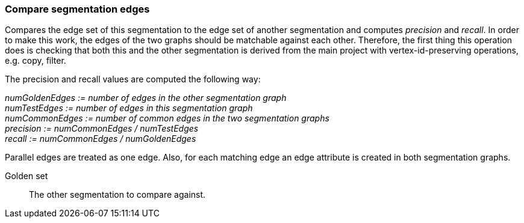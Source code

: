 ### Compare segmentation edges

Compares the edge set of this segmentation to the edge set of another segmentation
and computes _precision_ and _recall_. In order to make this work, the edges of the
two graphs should be matchable against each other. Therefore, the first thing
this operation does is checking that both this and the other segmentation is derived
from the main project with vertex-id-preserving operations, e.g. copy, filter.

====
The precision and recall values are computed the following way:

_numGoldenEdges := number of edges in the other segmentation graph_ +
_numTestEdges := number of edges in this segmentation graph_ +
_numCommonEdges := number of common edges in the two segmentation graphs_ +
_precision := numCommonEdges / numTestEdges_ +
_recall := numCommonEdges / numGoldenEdges_

Parallel edges are treated as one edge. Also, for each matching edge an edge
attribute is created in both segmentation graphs.

[[golden-set]] Golden set::
The other segmentation to compare against.

====
